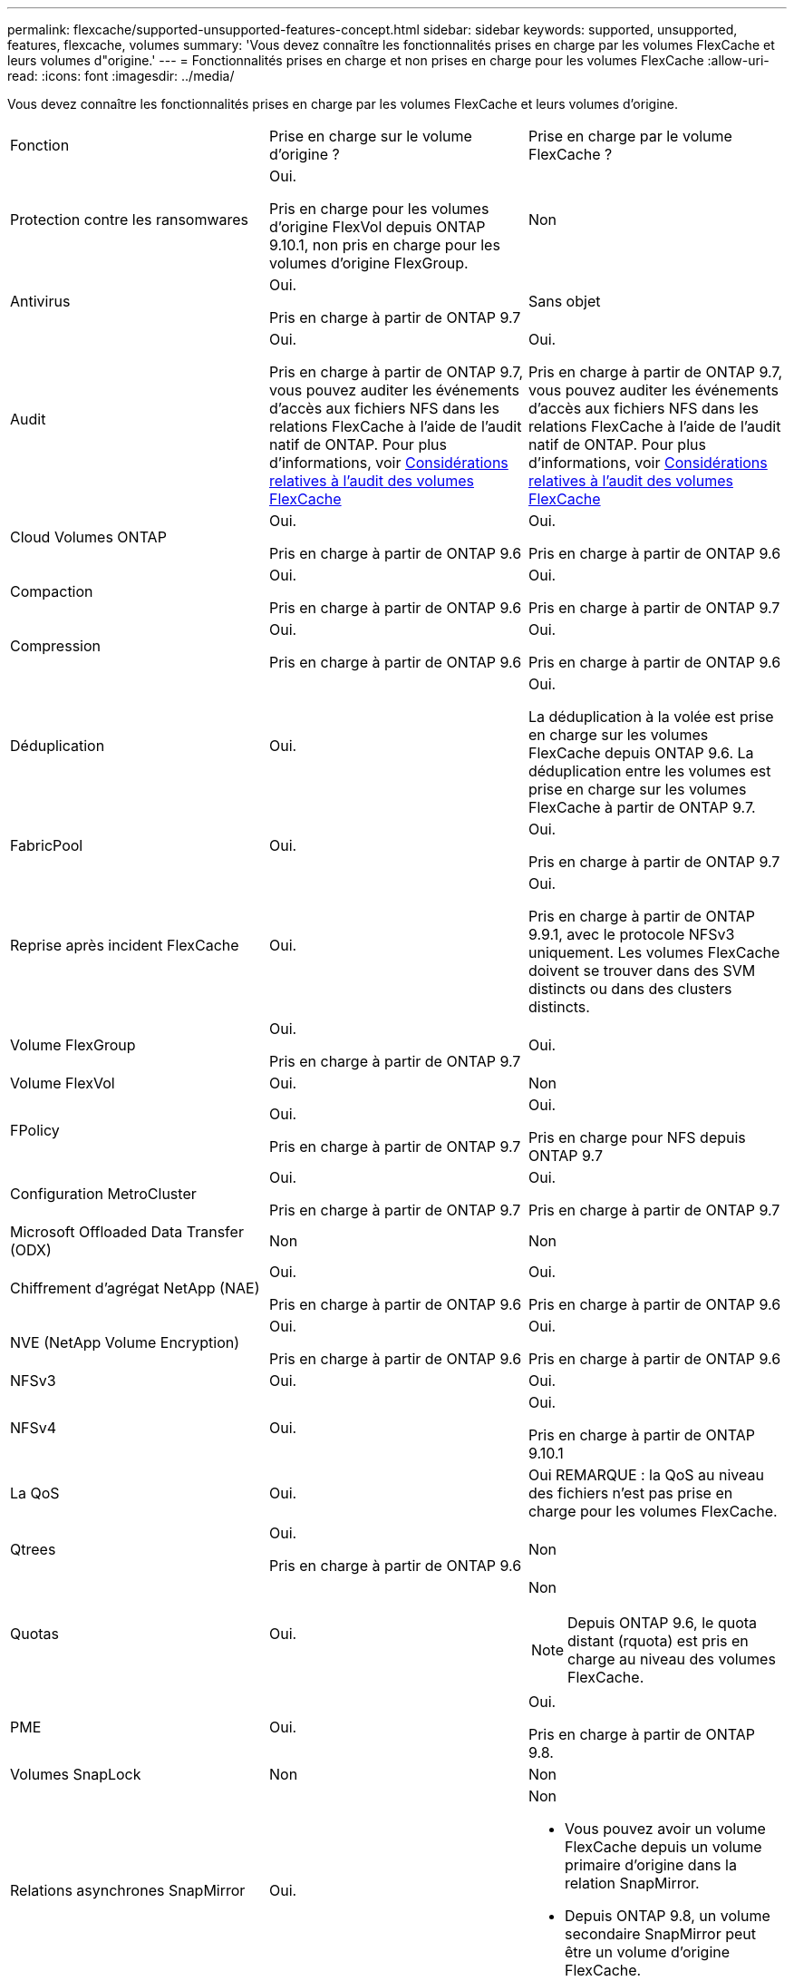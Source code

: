 ---
permalink: flexcache/supported-unsupported-features-concept.html 
sidebar: sidebar 
keywords: supported, unsupported, features, flexcache, volumes 
summary: 'Vous devez connaître les fonctionnalités prises en charge par les volumes FlexCache et leurs volumes d"origine.' 
---
= Fonctionnalités prises en charge et non prises en charge pour les volumes FlexCache
:allow-uri-read: 
:icons: font
:imagesdir: ../media/


[role="lead"]
Vous devez connaître les fonctionnalités prises en charge par les volumes FlexCache et leurs volumes d'origine.

|===


| Fonction | Prise en charge sur le volume d'origine ? | Prise en charge par le volume FlexCache ? 


 a| 
Protection contre les ransomwares
 a| 
Oui.

Pris en charge pour les volumes d'origine FlexVol depuis ONTAP 9.10.1, non pris en charge pour les volumes d'origine FlexGroup.
 a| 
Non



 a| 
Antivirus
 a| 
Oui.

Pris en charge à partir de ONTAP 9.7
 a| 
Sans objet



 a| 
Audit
 a| 
Oui.

Pris en charge à partir de ONTAP 9.7, vous pouvez auditer les événements d'accès aux fichiers NFS dans les relations FlexCache à l'aide de l'audit natif de ONTAP. Pour plus d'informations, voir xref:audit-flexcache-volumes-concept.adoc[Considérations relatives à l'audit des volumes FlexCache]
 a| 
Oui.

Pris en charge à partir de ONTAP 9.7, vous pouvez auditer les événements d'accès aux fichiers NFS dans les relations FlexCache à l'aide de l'audit natif de ONTAP. Pour plus d'informations, voir xref:audit-flexcache-volumes-concept.adoc[Considérations relatives à l'audit des volumes FlexCache]



 a| 
Cloud Volumes ONTAP
 a| 
Oui.

Pris en charge à partir de ONTAP 9.6
 a| 
Oui.

Pris en charge à partir de ONTAP 9.6



 a| 
Compaction
 a| 
Oui.

Pris en charge à partir de ONTAP 9.6
 a| 
Oui.

Pris en charge à partir de ONTAP 9.7



 a| 
Compression
 a| 
Oui.

Pris en charge à partir de ONTAP 9.6
 a| 
Oui.

Pris en charge à partir de ONTAP 9.6



 a| 
Déduplication
 a| 
Oui.
 a| 
Oui.

La déduplication à la volée est prise en charge sur les volumes FlexCache depuis ONTAP 9.6. La déduplication entre les volumes est prise en charge sur les volumes FlexCache à partir de ONTAP 9.7.



 a| 
FabricPool
 a| 
Oui.
 a| 
Oui.

Pris en charge à partir de ONTAP 9.7



 a| 
Reprise après incident FlexCache
 a| 
Oui.
 a| 
Oui.

Pris en charge à partir de ONTAP 9.9.1, avec le protocole NFSv3 uniquement. Les volumes FlexCache doivent se trouver dans des SVM distincts ou dans des clusters distincts.



 a| 
Volume FlexGroup
 a| 
Oui.

Pris en charge à partir de ONTAP 9.7
 a| 
Oui.



 a| 
Volume FlexVol
 a| 
Oui.
 a| 
Non



 a| 
FPolicy
 a| 
Oui.

Pris en charge à partir de ONTAP 9.7
 a| 
Oui.

Pris en charge pour NFS depuis ONTAP 9.7



 a| 
Configuration MetroCluster
 a| 
Oui.

Pris en charge à partir de ONTAP 9.7
 a| 
Oui.

Pris en charge à partir de ONTAP 9.7



 a| 
Microsoft Offloaded Data Transfer (ODX)
 a| 
Non
 a| 
Non



 a| 
Chiffrement d'agrégat NetApp (NAE)
 a| 
Oui.

Pris en charge à partir de ONTAP 9.6
 a| 
Oui.

Pris en charge à partir de ONTAP 9.6



 a| 
NVE (NetApp Volume Encryption)
 a| 
Oui.

Pris en charge à partir de ONTAP 9.6
 a| 
Oui.

Pris en charge à partir de ONTAP 9.6



 a| 
NFSv3
 a| 
Oui.
 a| 
Oui.



 a| 
NFSv4
 a| 
Oui.
 a| 
Oui.

Pris en charge à partir de ONTAP 9.10.1



 a| 
La QoS
 a| 
Oui.
 a| 
Oui REMARQUE : la QoS au niveau des fichiers n'est pas prise en charge pour les volumes FlexCache.



 a| 
Qtrees
 a| 
Oui.

Pris en charge à partir de ONTAP 9.6
 a| 
Non



 a| 
Quotas
 a| 
Oui.
 a| 
Non


NOTE: Depuis ONTAP 9.6, le quota distant (rquota) est pris en charge au niveau des volumes FlexCache.



 a| 
PME
 a| 
Oui.
 a| 
Oui.

Pris en charge à partir de ONTAP 9.8.



 a| 
Volumes SnapLock
 a| 
Non
 a| 
Non



 a| 
Relations asynchrones SnapMirror
 a| 
Oui.
 a| 
Non

* Vous pouvez avoir un volume FlexCache depuis un volume primaire d'origine dans la relation SnapMirror.
* Depuis ONTAP 9.8, un volume secondaire SnapMirror peut être un volume d'origine FlexCache.




 a| 
Relations SnapMirror synchrones
 a| 
Non
 a| 
Non



 a| 
SnapRestore
 a| 
Oui.
 a| 
Non



 a| 
Copies Snapshot
 a| 
Oui.
 a| 
Non



 a| 
Configuration de SVM DR
 a| 
Oui.

Pris en charge à partir de avecONTAP 9.5. Le SVM principal d'une relation de SVM DR peut avoir le volume d'origine. Cependant, si la relation de SVM DR est rompue, la relation FlexCache doit être recréée avec un nouveau volume d'origine.
 a| 
Non

Les volumes FlexCache peuvent être répartis sur des SVM primaires, mais pas dans des SVM secondaires. Tout volume FlexCache au sein du SVM principal n'est pas répliqué dans le cadre de la relation de SVM DR.



 a| 
Protection d'accès au niveau du stockage (SCORIES)
 a| 
Non
 a| 
Non



 a| 
Provisionnement fin
 a| 
Oui.
 a| 
Oui.

Pris en charge à partir de ONTAP 9.7



 a| 
Clonage de volumes
 a| 
Oui.

Le clonage d'un volume d'origine et des fichiers du volume d'origine est pris en charge depuis ONTAP 9.6.
 a| 
Non



 a| 
Déplacement de volumes
 a| 
Oui.
 a| 
Oui (uniquement pour les composants de volume)

Le déplacement des composants de volumes d'un volume FlexCache est pris en charge à partir de ONTAP 9.6.



 a| 
Réhébergement de volumes
 a| 
Non
 a| 
Non

|===